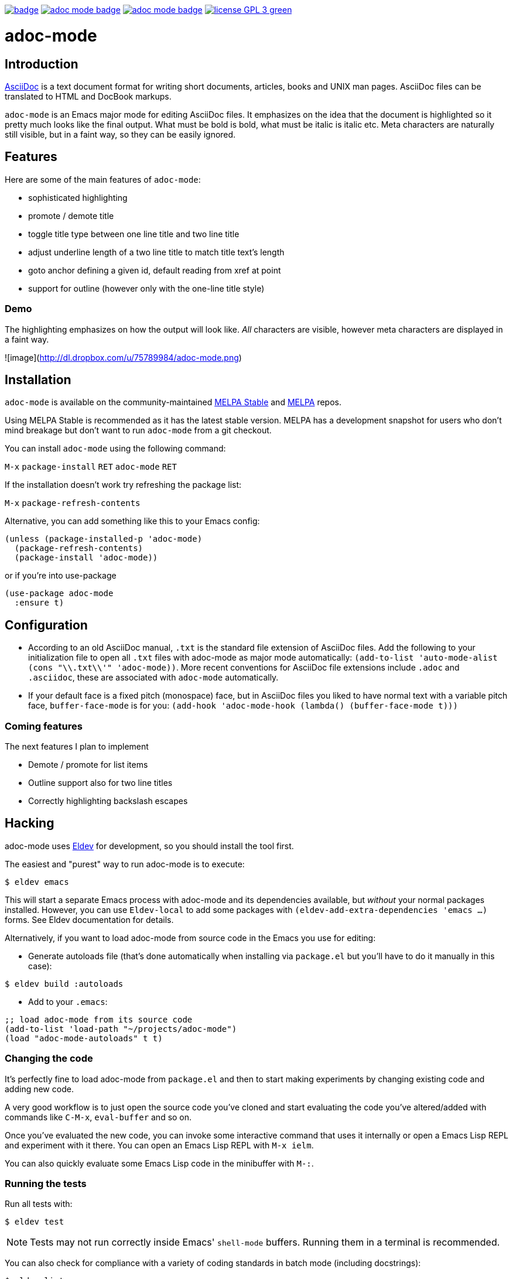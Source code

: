 :experimental:
:highlighter: coderay
:melpa-badge: http://melpa.org/packages/adoc-mode-badge.svg
:melpa-stable-badge: http://stable.melpa.org/packages/adoc-mode-badge.svg
:melpa-package: http://melpa.org/#/adoc-mode
:melpa-stable-package: http://stable.melpa.org/#/adoc-mode
:melpa: http://melpa.org
:melpa-stable: http://stable.melpa.org
:license-badge: https://img.shields.io/badge/license-GPL_3-green.svg
:copying: http://www.gnu.org/copyleft/gpl.html


image:https://github.com/emacsorphanage/adoc-mode/workflows/CI/badge.svg[link="https://github.com/emacsorphanage/adoc-mode/actions?query=workflow%3ACI"]
image:{melpa-badge}[link="{melpa-package}"]
image:{melpa-stable-badge}[link="{melpa-stable-package}"]
image:{license-badge}[link="{copying}"]


= adoc-mode

== Introduction

https://asciidoc.org/[AsciiDoc] is a text document format for
writing short documents, articles, books and UNIX man pages. AsciiDoc files
can be translated to HTML and DocBook markups.

`adoc-mode` is an Emacs major mode for editing AsciiDoc files. It emphasizes on
the idea that the document is highlighted so it pretty much looks like the
final output. What must be bold is bold, what must be italic is italic etc.
Meta characters are naturally still visible, but in a faint way, so they can
be easily ignored.

== Features

Here are some of the main features of `adoc-mode`:

- sophisticated highlighting
- promote / demote title
- toggle title type between one line title and two line title
- adjust underline length of a two line title to match title text's length
- goto anchor defining a given id, default reading from xref at point
- support for outline (however only with the one-line title style)

=== Demo

The highlighting emphasizes on how the output will look like. _All_
characters are visible, however meta characters are displayed in a faint way.


![image](http://dl.dropbox.com/u/75789984/adoc-mode.png[alt=screenshot])


== Installation

`adoc-mode` is available on the community-maintained
link:{melpa-stable-package}[MELPA Stable] and link:{melpa-package}[MELPA] repos.

Using MELPA Stable is recommended as it has the latest stable version.
MELPA has a development snapshot for users who don't mind breakage but
don't want to run `adoc-mode` from a git checkout.

You can install `adoc-mode` using the following command:

kbd:[M-x] `package-install` kbd:[RET] `adoc-mode` kbd:[RET]

If the installation doesn't work try refreshing the package list:

kbd:[M-x] `package-refresh-contents`

Alternative, you can add something like this to your Emacs config:

[source,emacs-lisp]
----
(unless (package-installed-p 'adoc-mode)
  (package-refresh-contents)
  (package-install 'adoc-mode))
----

or if you're into use-package

[source,emacs-lisp]
----
(use-package adoc-mode
  :ensure t)
----

== Configuration

* According to an old AsciiDoc manual, `.txt` is the standard file extension of
  AsciiDoc files. Add the following to your initialization file to open all
  `.txt` files with adoc-mode as major mode automatically: `(add-to-list
  'auto-mode-alist (cons "\\.txt\\'" 'adoc-mode))`.
  More recent conventions for AsciiDoc file extensions include `.adoc` and
  `.asciidoc`, these are associated with `adoc-mode` automatically.

* If your default face is a fixed pitch (monospace) face, but in AsciiDoc
  files you liked to have normal text with a variable pitch face,
  `buffer-face-mode` is for you: `(add-hook 'adoc-mode-hook (lambda()
  (buffer-face-mode t)))`

=== Coming features

The next features I plan to implement

- Demote / promote for list items
- Outline support also for two line titles
- Correctly highlighting backslash escapes

== Hacking

adoc-mode uses https://github.com/doublep/eldev[Eldev] for development, so
you should install the tool first.

The easiest and "purest" way to run adoc-mode is to execute:

    $ eldev emacs

This will start a separate Emacs process with adoc-mode and its
dependencies available, but _without_ your normal packages installed.
However, you can use `Eldev-local` to add some packages with
`(eldev-add-extra-dependencies 'emacs ...)` forms.  See Eldev
documentation for details.

Alternatively, if you want to load adoc-mode from source code in the Emacs
you use for editing:

- Generate autoloads file (that's done automatically when installing
via `package.el` but you'll have to do it manually in this case):

[source,shellsession]
----
$ eldev build :autoloads
----

- Add to your `.emacs`:

[source,emacs-lisp]
----
;; load adoc-mode from its source code
(add-to-list 'load-path "~/projects/adoc-mode")
(load "adoc-mode-autoloads" t t)
----

=== Changing the code

It's perfectly fine to load adoc-mode from `package.el` and then to start making
experiments by changing existing code and adding new code.

A very good workflow is to just open the source code you've cloned and start
evaluating the code you've altered/added with commands like `C-M-x`,
`eval-buffer` and so on.

Once you've evaluated the new code, you can invoke some interactive command that
uses it internally or open a Emacs Lisp REPL and experiment with it there. You
can open an Emacs Lisp REPL with `M-x ielm`.

You can also quickly evaluate some Emacs Lisp code in the minibuffer with `M-:`.

=== Running the tests

Run all tests with:

[source,shellsession]
----
$ eldev test
----

NOTE: Tests may not run correctly inside Emacs' `shell-mode` buffers. Running
them in a terminal is recommended.

You can also check for compliance with a variety of coding standards in batch mode (including docstrings):

[source,shellsession]
----
$ eldev lint
----

To check for byte-compilation warnings you can just compile the project with Eldev:

[source,shellsession]
----
$ eldev compile
----

== License

Copyright © 2010-2013 Florian Kaufmann

Distributed under the link:{copying}[GNU General Public License]; type kbd:[C-h] kbd:[C-c] to view it.
